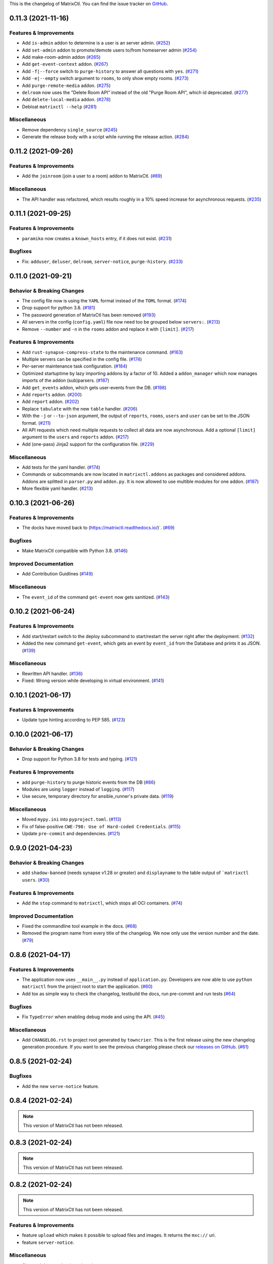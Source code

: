 This is the changelog of MatrixCtl. You can find the issue tracker on
`GitHub <https://github.com/MichaelSasser/matrixctl/issues>`_.

.. towncrier release notes start

0.11.3 (2021-11-16)
===================

Features & Improvements
-----------------------

- Add ``is-admin`` addon to determine is a user is an server admin. (`#252
  <https://github.com/MichaelSasser/matrixctl/issues/252>`_)
- Add ``set-admin`` addon to promote/demote users to/from homeserver admin
  (`#254 <https://github.com/MichaelSasser/matrixctl/issues/254>`_)
- Add make-room-admin addon (`#265
  <https://github.com/MichaelSasser/matrixctl/issues/265>`_)
- Add ``get-event-context`` addon. (`#267
  <https://github.com/MichaelSasser/matrixctl/issues/267>`_)
- Add ``-f|--force`` switch to ``purge-history`` to answer all questions with
  ``yes``. (`#271 <https://github.com/MichaelSasser/matrixctl/issues/271>`_)
- Add ``-e|--empty`` switch argument to ``rooms``, to only show empty rooms.
  (`#273 <https://github.com/MichaelSasser/matrixctl/issues/273>`_)
- Add ``purge-remote-media`` addon. (`#275
  <https://github.com/MichaelSasser/matrixctl/issues/275>`_)
- ``delroom`` now uses the "Delete Room API" instead of the old "Purge Room
  API", which id deprecated. (`#277
  <https://github.com/MichaelSasser/matrixctl/issues/277>`_)
- Add ``delete-local-media`` addon. (`#278
  <https://github.com/MichaelSasser/matrixctl/issues/278>`_)
- Debloat ``matrixctl --help`` (`#281
  <https://github.com/MichaelSasser/matrixctl/issues/281>`_)


Miscellaneous
-------------

- Remove dependency ``single_source`` (`#245
  <https://github.com/MichaelSasser/matrixctl/issues/245>`_)
- Generate the release body with a script while running the release action.
  (`#284 <https://github.com/MichaelSasser/matrixctl/issues/284>`_)


0.11.2 (2021-09-26)
===================

Features & Improvements
-----------------------

- Add the ``joinroom`` (join a user to a room) addon to MatrixCtl. (`#89
  <https://github.com/MichaelSasser/matrixctl/issues/89>`_)


Miscellaneous
-------------

- The API handler was refactored, which results roughly in a 10% speed increase
  for asynchronous requests. (`#235
  <https://github.com/MichaelSasser/matrixctl/issues/235>`_)


0.11.1 (2021-09-25)
===================

Features & Improvements
-----------------------

- ``paramiko`` now creates a ``known_hosts`` entry, if it does not exist.
  (`#231 <https://github.com/MichaelSasser/matrixctl/issues/231>`_)


Bugfixes
--------

- Fix: ``adduser``, ``deluser``, ``delroom``, ``server-notice``,
  ``purge-history``. (`#233
  <https://github.com/MichaelSasser/matrixctl/issues/233>`_)


0.11.0 (2021-09-21)
===================

Behavior & Breaking Changes
---------------------------

- The config file now is using the ``YAML`` format instead of the ``TOML``
  format. (`#174 <https://github.com/MichaelSasser/matrixctl/issues/174>`_)
- Drop support for python 3.8. (`#181
  <https://github.com/MichaelSasser/matrixctl/issues/181>`_)
- The password generation of MatrixCtl has been removed (`#193
  <https://github.com/MichaelSasser/matrixctl/issues/193>`_)
- All servers in the config (``config.yaml``) file now need too be grouped
  below
  ``servers:``. (`#213
  <https://github.com/MichaelSasser/matrixctl/issues/213>`_)
- Remove ``--number`` and ``-n`` in the ``rooms`` addon and replace it with
  ``[limit]``. (`#217
  <https://github.com/MichaelSasser/matrixctl/issues/217>`_)


Features & Improvements
-----------------------

- Add ``rust-synapse-compress-state`` to the maintenance command. (`#163
  <https://github.com/MichaelSasser/matrixctl/issues/163>`_)
- Multiple servers can be specified in the config file. (`#174
  <https://github.com/MichaelSasser/matrixctl/issues/174>`_)
- Per-server maintenance task configuration. (`#184
  <https://github.com/MichaelSasser/matrixctl/issues/184>`_)
- Optimized startuptime by lazy importing addons by a factor of 10. Added a
  ``addon_manager`` which now manages imports of the addon (sub)parsers. (`#187
  <https://github.com/MichaelSasser/matrixctl/issues/187>`_)
- Add ``get_events`` addon, which gets user-events from the DB. (`#198
  <https://github.com/MichaelSasser/matrixctl/issues/198>`_)
- Add ``reports`` addon. (`#200
  <https://github.com/MichaelSasser/matrixctl/issues/200>`_)
- Add ``report`` addon. (`#202
  <https://github.com/MichaelSasser/matrixctl/issues/202>`_)
- Replace ``tabulate`` with the new ``table`` handler. (`#206
  <https://github.com/MichaelSasser/matrixctl/issues/206>`_)
- With the ``-j`` or ``--to-json`` argument, the output of ``reports``,
  ``rooms``, ``users`` and ``user`` can be set to the JSON format. (`#211
  <https://github.com/MichaelSasser/matrixctl/issues/211>`_)
- All API requests which need multiple requests to collect all data are now
  asynchronous. Add a optional ``[limit]`` argument to the ``users`` and
  ``reports`` addon. (`#217
  <https://github.com/MichaelSasser/matrixctl/issues/217>`_)
- Add (one-pass) Jinja2 support for the configuration file. (`#229
  <https://github.com/MichaelSasser/matrixctl/issues/229>`_)


Miscellaneous
-------------

- Add tests for the yaml handler. (`#174
  <https://github.com/MichaelSasser/matrixctl/issues/174>`_)
- Commands or subcommands are now located in ``matrixctl.addons`` as packages and
  considered addons. Addons are splitted in ``parser.py`` and ``addon.py``. It is
  now allowed to use multible modules for one addon. (`#187
  <https://github.com/MichaelSasser/matrixctl/issues/187>`_)
- More flexible yaml handler. (`#213
  <https://github.com/MichaelSasser/matrixctl/issues/213>`_)


0.10.3 (2021-06-26)
===================

Features & Improvements
-----------------------

- The docks have moved back to (`https://matrixctl.readthedocs.io/
  <https://matrixctl.readthedocs.io/>`_)`. (`#69
  <https://github.com/MichaelSasser/matrixctl/issues/69>`_)


Bugfixes
--------

- Make MatrixCtl compatible with Python 3.8. (`#146
  <https://github.com/MichaelSasser/matrixctl/issues/146>`_)


Improved Documentation
----------------------

- Add Contribution Guidlines (`#149
  <https://github.com/MichaelSasser/matrixctl/issues/149>`_)


Miscellaneous
-------------

- The ``event_id`` of the command ``get-event`` now gets sanitized. (`#143
  <https://github.com/MichaelSasser/matrixctl/issues/143>`_)


0.10.2 (2021-06-24)
===================

Features & Improvements
-----------------------

- Add start/restart switch to the deploy subcommand to start/restart the server
  right after the deployment. (`#132
  <https://github.com/MichaelSasser/matrixctl/issues/132>`_)
- Added the new command ``get-event``, which gets an event by ``event_id`` from
  the Database and prints it as JSON. (`#139
  <https://github.com/MichaelSasser/matrixctl/issues/139>`_)


Miscellaneous
-------------

- Rewritten API handler. (`#136
  <https://github.com/MichaelSasser/matrixctl/issues/136>`_)
- Fixed: Wrong version while developing in virtual environment. (`#141
  <https://github.com/MichaelSasser/matrixctl/issues/141>`_)


0.10.1 (2021-06-17)
===================

Features & Improvements
-----------------------

- Update type hinting according to PEP 585. (`#123
  <https://github.com/MichaelSasser/matrixctl/issues/123>`_)


0.10.0 (2021-06-17)
===================

Behavior & Breaking Changes
---------------------------

- Drop support for Python 3.8 for tests and typing. (`#121
  <https://github.com/MichaelSasser/matrixctl/issues/121>`_)


Features & Improvements
-----------------------

- add ``purge-history`` to purge historic events from the DB (`#86
  <https://github.com/MichaelSasser/matrixctl/issues/86>`_)
- Modules are using ``logger`` instead of ``logging``. (`#117
  <https://github.com/MichaelSasser/matrixctl/issues/117>`_)
- Use secure, temporary directory for ansible_runner's private data. (`#119
  <https://github.com/MichaelSasser/matrixctl/issues/119>`_)


Miscellaneous
-------------

- Moved ``mypy.ini`` into ``pyproject.toml``. (`#113
  <https://github.com/MichaelSasser/matrixctl/issues/113>`_)
- Fix of false-positive ``CWE-798: Use of Hard-coded Credentials``. (`#115
  <https://github.com/MichaelSasser/matrixctl/issues/115>`_)
- Update ``pre-commit`` and dependencies. (`#121
  <https://github.com/MichaelSasser/matrixctl/issues/121>`_)


0.9.0 (2021-04-23)
==================

Behavior & Breaking Changes
---------------------------

- add ``shadow-banned`` (needs synapse v1.28 or greater) and ``displayname`` to
  the table output of ```matrixctl users``. (`#30
  <https://github.com/MichaelSasser/matrixctl/issues/30>`_)


Features & Improvements
-----------------------

- Add the ``stop`` command to ``matrixctl``, which stops all OCI containers.
  (`#74 <https://github.com/MichaelSasser/matrixctl/issues/74>`_)


Improved Documentation
----------------------

- Fixed the commandline tool example in the docs. (`#68
  <https://github.com/MichaelSasser/matrixctl/issues/68>`_)
- Removed the program name from every title of the changelog. We now only use
  the version number and the date. (`#79
  <https://github.com/MichaelSasser/matrixctl/issues/79>`_)


0.8.6 (2021-04-17)
==================

Features & Improvements
-----------------------

- The application now uses ``__main__.py`` instead of ``application.py``.
  Developers are now able to use ``python matrixctl`` from the project root to
  start the application. (`#60
  <https://github.com/MichaelSasser/matrixctl/issues/60>`_)
- Add tox as simple way to check the changelog, testbuild the docs, run
  pre-commit and run tests (`#64
  <https://github.com/MichaelSasser/matrixctl/issues/64>`_)


Bugfixes
--------

- Fix ``TypeError`` when enabling debug mode and using the API. (`#45
  <https://github.com/MichaelSasser/matrixctl/issues/45>`_)


Miscellaneous
-------------

- Add ``CHANGELOG.rst`` to project root generated by ``towncrier``.
  This is the first release using the new changelog generation procedure.
  If you want to see the previous changelog please check our `releases on
  GitHub
  <https://github.com/MichaelSasser/matrixctl/releases>`_. (`#61
  <https://github.com/MichaelSasser/matrixctl/issues/61>`_)


0.8.5 (2021-02-24)
==================

Bugfixes
--------

- Add the new ``serve-notice`` feature.


0.8.4 (2021-02-24)
==================

.. note:: This version of MatrixCtl has not been released.


0.8.3 (2021-02-24)
==================

.. note:: This version of MatrixCtl has not been released.


0.8.2 (2021-02-24)
==================

.. note:: This version of MatrixCtl has not been released.

Features & Improvements
-----------------------

- feature ``upload`` which makes it possible to upload files and images. It returns the ``mxc://`` uri.
- feature ``server-notice``.

Miscellaneous
-------------

- Changed docs to classic python theme.


0.8.1 (2020-12-02)
==================

Behavior & Breaking Changes
---------------------------

- The ``update`` command now uses config: ``[SYNAPSE]`` -> ``Playbook`` instead of ``[SYNAPSE]`` -> ``Path``

Features & Improvements
-----------------------

- Add missing ``[SYNAPSE]`` (config file) documentation.


0.8.0 (2020-12-02)
==================

Behavior & Breaking Changes
---------------------------

- The option to run multiple playbooks with matrixctl. The user should use - import_playbook: /PathTo/matrix-docker-ansible-deploy/setup.yml in an own playbook. (`#20
  <https://github.com/MichaelSasser/matrixctl/issues/20>`_)(`#21
  <https://github.com/MichaelSasser/matrixctl/issues/21>`_)

Features & Improvements
-----------------------

- The ``ansible`` handler now uses ``ansible-runner`` instead of ``subprocess`` (`#20
  <https://github.com/MichaelSasser/matrixctl/issues/20>`_)(`#21
  <https://github.com/MichaelSasser/matrixctl/issues/21>`_)
- The ``api`` handler now gives the user a hint, when the admin api is disabled.


0.7.0 (2020-09-25)
==================

Behavior & Breaking Changes
---------------------------

- Removed the ``--with-bots``, "bots" are now shown by default (`#15
  <https://github.com/MichaelSasser/matrixctl/issues/15>`_)

Bugfixes
--------

- Fixed the deploy control logic (`#18
  <https://github.com/MichaelSasser/matrixctl/issues/18>`_)


0.6.3 (2020-09-17)
==================

Features & Improvements
-----------------------

- With the help of two args it is possible to deploy the two playbooks independently:
  - ``-s``/``--synapse``: Only deploy the synapse playbook,
  - ``-a``/``--ansible``: Only deploy your own playbook.


0.6.2 (2020-09-16)
==================

Bugfixes
--------

- It is now possible to deploy, when only one of ``[ANSIBLE]`` or ``[SYNAPSE]`` are configured.


0.6.1 (2020-06-02)
==================

Features & Improvements
-----------------------

- If the access-token has changed or is wrong, MatrixCtl now throws a specific error, which tells the user, what went wrong. (`#12
  <https://github.com/MichaelSasser/matrixctl/issues/12>`_)
- Replace the assertions from the API handler with proper ``TypeError``.


0.6.0 (2020-05-12)
==================

Behavior & Breaking Changes
---------------------------

- Changed ``users --no-bots`` or ``users -b`` to ``users --with-bots`` or ``users -b``
- Changed ``users --guests`` or ``users -g`` to ``users --with-guests`` or ``users -g``

Features & Improvements
-----------------------

- ``users --with-deactivated`` or ``users -d`` (`#2
  <https://github.com/MichaelSasser/matrixctl/issues/2>`_)

Bugfixes
--------

- SSH handler logs an error if unable to connect (`#7
  <https://github.com/MichaelSasser/matrixctl/issues/7>`_)


0.5.0 (2020-04-30)
==================

.. warning:: Since the ``synapse-janitor`` is not safe to use anymore, please
             **do not** use the ``maintenance`` command for any MatrixCtl
             version below 0.5.0!

Behavior & Breaking Changes
---------------------------

- Fixed typo in the ``maintenance`` command.

Removals & Deprecations
-----------------------

- Removed ``run-postgres-synapse-janitor`` from maintenance because it may destroy the DB (`#8
  <https://github.com/MichaelSasser/matrixctl/issues/8>`_)(`#465 (spantaleev/matrix-docker-ansible-deploy)
  <https://github.com/spantaleev/matrix-docker-ansible-deploy/issues/465>`_)


0.4.0 (2020-04-22)
==================

.. warning:: Since the ``synapse-janitor`` is not safe to use anymore, please
             **do not** use the ``maintenance`` command for any MatrixCtl
             version below 0.5.0!

Behavior & Breaking Changes
---------------------------

- ``rooms`` submodule: Changed argument ``--order_by_size`` to
  ``--order-by-size``.

Features & Improvements
-----------------------

- Add the ``version`` command.
- Add the ``delroom`` command.
- Add more debug output to the API handler (``params``, ``data``, ``method`` and censored
  ``headers``)


0.3.2 (2020-04-21)
==================

.. warning:: Since the ``synapse-janitor`` is not safe to use anymore, please
             **do not** use the ``maintenance`` command for any MatrixCtl
             version below 0.5.0!

Features & Improvements
-----------------------

- Add the ``rooms`` command.


0.3.1 (2020-04-21)
==================

.. warning:: Since the ``synapse-janitor`` is not safe to use anymore, please
             **do not** use the ``maintenance`` command for any MatrixCtl
             version below 0.5.0!

.. note:: This version of MatrixCtl has not been released.


0.3.0 (2020-04-20)
==================

.. warning:: Since the ``synapse-janitor`` is not safe to use anymore, please
             **do not** use the ``maintenance`` command for any MatrixCtl
             version below 0.5.0!

.. note:: No significant changes to the Project.

Project restructured.


0.2.2 (2020-04-13)
==================

.. warning:: Since the ``synapse-janitor`` is not safe to use anymore, please
             **do not** use the ``maintenance`` command for any MatrixCtl
             version below 0.5.0!

Features & Improvements
-----------------------

- Added docs to the Project (``gh-pages`` branch).

Bugfixes
--------

- ``matixctl adduser --ansible``. MatrixCtl was not able to create a user with the ``--ansible`` argument.


0.2.1 (2020-04-13)
==================

.. warning:: Since the ``synapse-janitor`` is not safe to use anymore, please
             **do not** use the ``maintenance`` command for any MatrixCtl
             version below 0.5.0!

.. note:: This version of MatrixCtl has not been released.


0.2.0 (2020-04-12)
==================

.. warning:: Since the ``synapse-janitor`` is not safe to use anymore, please
             **do not** use the ``maintenance`` command for any MatrixCtl
             version below 0.5.0!

Behavior & Breaking Changes
---------------------------

- The command ``list-user`` has been renamed to ``users``.

Features & Improvements
-----------------------

- Add the command ``user``.


0.1.4 (2020-04-10)
==================

.. warning:: Since the ``synapse-janitor`` is not safe to use anymore, please
             **do not** use the ``maintenance`` command for any MatrixCtl
             version below 0.5.0!

Features & Improvements
-----------------------

- Add the command ``start``.
- Add the command ``restart`` (alias for ``start``).
- Add the command ``check``.


0.1.3 (2020-04-10)
==================

.. warning:: Since the ``synapse-janitor`` is not safe to use anymore, please
             **do not** use the ``maintenance`` command for any MatrixCtl
             version below 0.5.0!

Features & Improvements
-----------------------

- Add the command ``adduser-jitsi``.
- Add the command ``deluser-jitsi``.


0.1.2 (2020-04-07)
==================

.. warning:: Since the ``synapse-janitor`` is not safe to use anymore, please
             **do not** use the ``maintenance`` command for any MatrixCtl
             version below 0.5.0!

**First official release.**

Features & Improvements
-----------------------

- Add the command ``list-users``.


0.1.1 (2020-04-07)
==================

.. warning:: Since the ``synapse-janitor`` is not safe to use anymore, please
             **do not** use the ``maintenance`` command for any MatrixCtl
             version below 0.5.0!


.. note:: No significant changes to the Project.


Trivial Changes
---------------

- Fixed GitHub Wokflow.


0.1.0 (2020-04-07)
==================

.. warning:: Since the ``synapse-janitor`` is not safe to use anymore, please
             **do not** use the ``maintenance`` command for any MatrixCtl
             version below 0.5.0!

.. note:: No significant changes to the Project.

**Internal Release**

